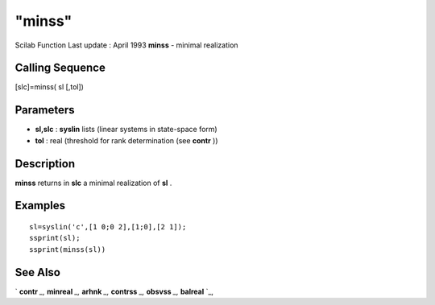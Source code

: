 ====
"minss"
====

Scilab Function Last update : April 1993
**minss** - minimal realization



Calling Sequence
~~~~~~~~~~~~~~~~

[slc]=minss( sl [,tol])




Parameters
~~~~~~~~~~


+ **sl,slc** : **syslin** lists (linear systems in state-space form)
+ **tol** : real (threshold for rank determination (see **contr** ))




Description
~~~~~~~~~~~

**minss** returns in **slc** a minimal realization of **sl** .



Examples
~~~~~~~~


::

    
    
    sl=syslin('c',[1 0;0 2],[1;0],[2 1]);
    ssprint(sl);
    ssprint(minss(sl))
     
      




See Also
~~~~~~~~

` **contr** `_,` **minreal** `_,` **arhnk** `_,` **contrss** `_,`
**obsvss** `_,` **balreal** `_,

.. _
      : ://./control/contrss.htm
.. _
      : ://./control/arhnk.htm
.. _
      : ://./control/minreal.htm
.. _
      : ://./control/obsvss.htm
.. _
      : ://./control/contr.htm
.. _
      : ://./control/balreal.htm


